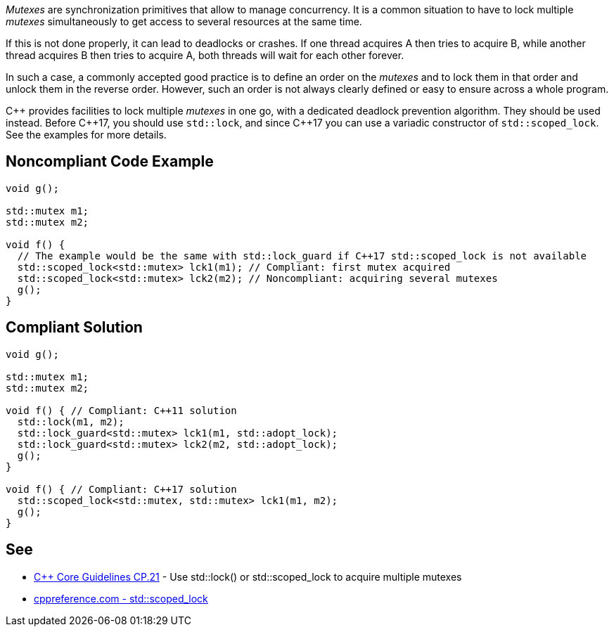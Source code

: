 _Mutexes_ are synchronization primitives that allow to manage concurrency. It is a common situation to have to lock multiple _mutexes_ simultaneously to get access to several resources at the same time.

If this is not done properly, it can lead to deadlocks or crashes. If one thread acquires A then tries to acquire B, while another thread acquires B then tries to acquire A, both threads will wait for each other forever.

In such a case, a commonly accepted good practice is to define an order on the _mutexes_ and to lock them in that order and unlock them in the reverse order. However, such an order is not always clearly defined or easy to ensure across a whole program.

{cpp} provides facilities to lock multiple _mutexes_ in one go, with a dedicated deadlock prevention algorithm. They should be used instead. Before {cpp}17, you should use ``std::lock``, and since {cpp}17 you can use a variadic constructor of ``std::scoped_lock``. See the examples for more details.


== Noncompliant Code Example

----
void g();

std::mutex m1;
std::mutex m2;

void f() {
  // The example would be the same with std::lock_guard if C++17 std::scoped_lock is not available
  std::scoped_lock<std::mutex> lck1(m1); // Compliant: first mutex acquired
  std::scoped_lock<std::mutex> lck2(m2); // Noncompliant: acquiring several mutexes
  g();
}
----


== Compliant Solution

----
void g();

std::mutex m1;
std::mutex m2;

void f() { // Compliant: C++11 solution
  std::lock(m1, m2);
  std::lock_guard<std::mutex> lck1(m1, std::adopt_lock);
  std::lock_guard<std::mutex> lck2(m2, std::adopt_lock);
  g();
}

void f() { // Compliant: C++17 solution
  std::scoped_lock<std::mutex, std::mutex> lck1(m1, m2);
  g();
}
----


== See

* https://github.com/isocpp/CppCoreGuidelines/blob/036324/CppCoreGuidelines.md#cp21-use-stdlock-or-stdscoped_lock-to-acquire-multiple-mutexes[{cpp} Core Guidelines CP.21] - Use std::lock() or std::scoped_lock to acquire multiple mutexes
* https://en.cppreference.com/w/cpp/thread/scoped_lock[cppreference.com - std::scoped_lock]

